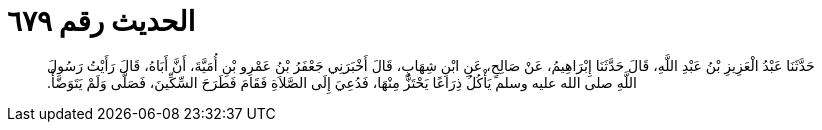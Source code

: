 
= الحديث رقم ٦٧٩

[quote.hadith]
حَدَّثَنَا عَبْدُ الْعَزِيزِ بْنُ عَبْدِ اللَّهِ، قَالَ حَدَّثَنَا إِبْرَاهِيمُ، عَنْ صَالِحٍ، عَنِ ابْنِ شِهَابٍ، قَالَ أَخْبَرَنِي جَعْفَرُ بْنُ عَمْرِو بْنِ أُمَيَّةَ، أَنَّ أَبَاهُ، قَالَ رَأَيْتُ رَسُولَ اللَّهِ صلى الله عليه وسلم يَأْكُلُ ذِرَاعًا يَحْتَزُّ مِنْهَا، فَدُعِيَ إِلَى الصَّلاَةِ فَقَامَ فَطَرَحَ السِّكِّينَ، فَصَلَّى وَلَمْ يَتَوَضَّأْ‏.‏